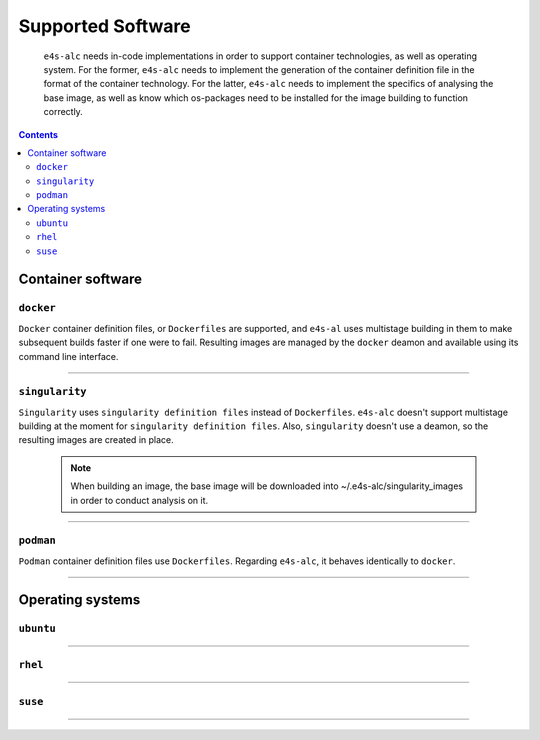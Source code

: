 .. _alc_params:

===============
Supported Software
===============

    ``e4s-alc`` needs in-code implementations in order to support container technologies, as well as operating system. For the former, ``e4s-alc`` needs to implement the generation of the container definition file in the format of the container technology. For the latter, ``e4s-alc`` needs to implement the specifics of analysing the base image, as well as know which os-packages need to be installed for the image building to function correctly. 

.. contents:: 
   :depth: 3

---------------------
Container software
---------------------

~~~~~~~~~~~
``docker``
~~~~~~~~~~~

``Docker`` container definition files, or ``Dockerfiles`` are supported, and ``e4s-al`` uses multistage building in them to make subsequent builds faster if one were to fail. Resulting images are managed by the ``docker`` deamon and available using its command line interface.

----

~~~~~~~~~~~~
``singularity``
~~~~~~~~~~~~

``Singularity`` uses ``singularity definition files`` instead of ``Dockerfiles``. ``e4s-alc`` doesn't support multistage building at the moment for ``singularity definition files``. Also, ``singularity`` doesn't use a deamon, so the resulting images are created in place.

 .. note::
    When building an image, the base image will be downloaded into ~/.e4s-alc/singularity_images in order to conduct analysis on it.

----

~~~~~~~~~
``podman``
~~~~~~~~~

``Podman`` container definition files use ``Dockerfiles``. Regarding ``e4s-alc``, it behaves identically to ``docker``.

----


-----------------------
Operating systems
-----------------------

~~~~~~~~~~~~~~~~~~~~~~~~~~~~~
``ubuntu``
~~~~~~~~~~~~~~~~~~~~~~~~~~~~~


----

~~~~~~~~~~~~~~~~
``rhel``
~~~~~~~~~~~~~~~~

----

~~~~~~~~~~~~~~~
``suse``
~~~~~~~~~~~~~~~


----


